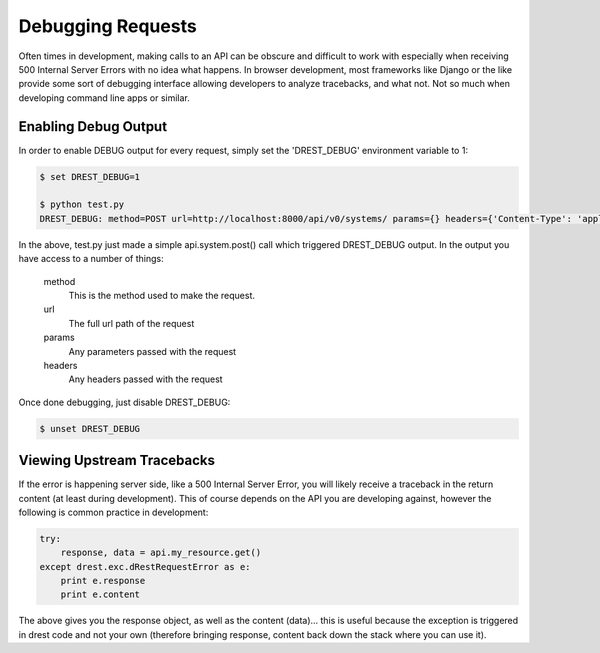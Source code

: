Debugging Requests
==================

Often times in development, making calls to an API can be obscure and 
difficult to work with especially when receiving 500 Internal Server Errors
with no idea what happens.  In browser development, most frameworks like 
Django or the like provide some sort of debugging interface allowing 
developers to analyze tracebacks, and what not.  Not so much when developing
command line apps or similar.

Enabling Debug Output
---------------------

In order to enable DEBUG output for every request, simply set the 'DREST_DEBUG'
environment variable to 1:

.. code-block:: text

    $ set DREST_DEBUG=1
    
    $ python test.py
    DREST_DEBUG: method=POST url=http://localhost:8000/api/v0/systems/ params={} headers={'Content-Type': 'application/json', 'Authorization': 'ApiKey john.doe:XXXXXXXXXXXX'}
    
In the above, test.py just made a simple api.system.post() call which 
triggered DREST_DEBUG output.  In the output you have access to a number of 
things:

    method
        This is the method used to make the request.
        
    url
        The full url path of the request
    
    params
        Any parameters passed with the request
    
    headers
        Any headers passed with the request
    
Once done debugging, just disable DREST_DEBUG:

.. code-block:: text

    $ unset DREST_DEBUG
        
Viewing Upstream Tracebacks
---------------------------

If the error is happening server side, like a 500 Internal Server Error, you
will likely receive a traceback in the return content (at least during 
development).  This of course depends on the API you are developing against,
however the following is common practice in development:

.. code-block:: python

    try:
        response, data = api.my_resource.get()
    except drest.exc.dRestRequestError as e:
        print e.response
        print e.content

The above gives you the response object, as well as the content (data)... this
is useful because the exception is triggered in drest code and not your own 
(therefore bringing response, content back down the stack where you can 
use it).

